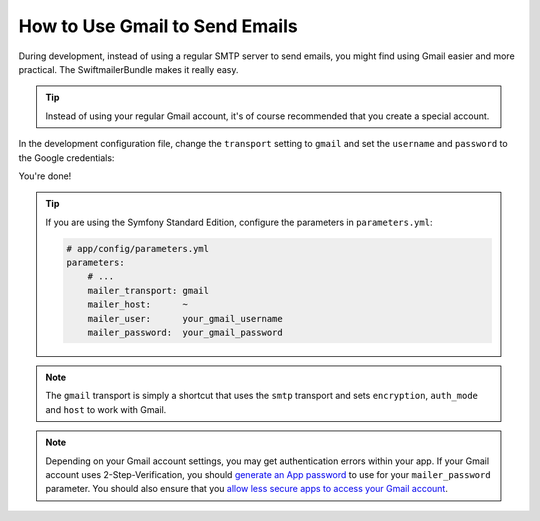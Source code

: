 .. index::
   single: Emails; Gmail

How to Use Gmail to Send Emails
===============================

During development, instead of using a regular SMTP server to send emails, you
might find using Gmail easier and more practical. The SwiftmailerBundle makes
it really easy.

.. tip::

    Instead of using your regular Gmail account, it's of course recommended
    that you create a special account.

In the development configuration file, change the ``transport`` setting to
``gmail`` and set the ``username`` and ``password`` to the Google credentials:

.. configuration-block::

    .. code-block:: yaml

        # app/config/config_dev.yml
        swiftmailer:
            transport: gmail
            username:  your_gmail_username
            password:  your_gmail_password

    .. code-block:: xml

        <!-- app/config/config_dev.xml -->
        <?xml version="1.0" encoding="UTF-8" ?>
        <container xmlns="http://symfony.com/schema/dic/services"
            xmlns:xsi="http://www.w3.org/2001/XMLSchema-instance"
            xmlns:swiftmailer="http://symfony.com/schema/dic/swiftmailer"
            xsi:schemaLocation="http://symfony.com/schema/dic/services
                http://symfony.com/schema/dic/services/services-1.0.xsd
                http://symfony.com/schema/dic/swiftmailer
                http://symfony.com/schema/dic/swiftmailer/swiftmailer-1.0.xsd">

            <!-- ... -->
            <swiftmailer:config
                transport="gmail"
                username="your_gmail_username"
                password="your_gmail_password"
            />
        </container>

    .. code-block:: php

        // app/config/config_dev.php
        $container->loadFromExtension('swiftmailer', array(
            'transport' => 'gmail',
            'username'  => 'your_gmail_username',
            'password'  => 'your_gmail_password',
        ));

You're done!

.. tip::

    If you are using the Symfony Standard Edition, configure the parameters in ``parameters.yml``:

    .. code-block:: yaml

        # app/config/parameters.yml
        parameters:
            # ...
            mailer_transport: gmail
            mailer_host:      ~
            mailer_user:      your_gmail_username
            mailer_password:  your_gmail_password

.. note::

    The ``gmail`` transport is simply a shortcut that uses the ``smtp`` transport
    and sets ``encryption``, ``auth_mode`` and ``host`` to work with Gmail.

.. note::

    Depending on your Gmail account settings, you may get authentication errors
    within your app. If your Gmail account uses 2-Step-Verification, you should
    `generate an App password`_ to use for your ``mailer_password`` parameter.
    You should also ensure that you `allow less secure apps to access your Gmail account`_.

.. _`generate an App password`: https://support.google.com/accounts/answer/185833
.. _`allow less secure apps to access your Gmail account`: https://support.google.com/accounts/answer/6010255
